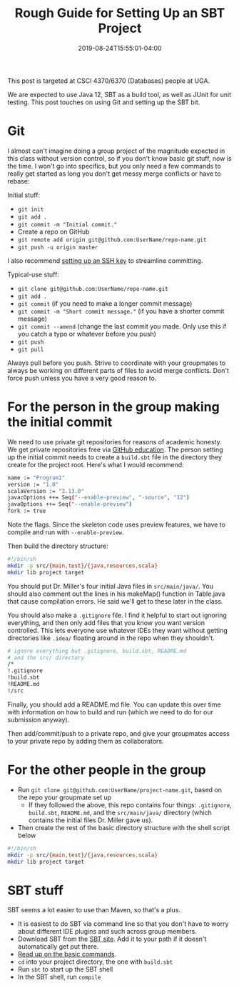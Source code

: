 #+HUGO_BASE_DIR: ../../
#+HUGO_SECTION: posts

#+TITLE: Rough Guide for Setting Up an SBT Project
#+DATE: 2019-08-24T15:55:01-04:00
#+HUGO_CATEGORIES: "Computers and Software"
#+HUGO_TAGS: "workflow" "java" "scala" "git" "sbt"

This post is targeted at CSCI 4370/6370 (Databases) people at UGA.

We are expected to use Java 12, SBT as a build tool, as well as JUnit for unit testing. This post touches on using Git and setting up the SBT bit.

* Git

I almost can't imagine doing a group project of the magnitude expected in this class without version control, so if you don't know basic git stuff, now is the time. I won't go into specifics, but you only need a few commands to really get started as long you don't get messy merge conflicts or have to rebase:

Initial stuff:

- ~git init~
- ~git add .~
- ~git commit -m "Initial commit."~
- Create a repo on GitHub
- ~git remote add origin git@github.com:UserName/repo-name.git~
- ~git push -u origin master~

I also recommend [[https://www.steventammen.com/posts/ssh-keys-are-not-as-hard-as-you-think/][setting up an SSH key]] to streamline committing.

Typical-use stuff:

- ~git clone git@github.com:UserName/repo-name.git~
- ~git add .~
- ~git commit~ (if you need to make a longer commit message)
- ~git commit -m "Short commit message."~ (if you have a shorter commit message)
- ~git commit --amend~ (change the last commit you made. Only use this if you catch a typo or whatever before you push)
- ~git push~
- ~git pull~

Always pull before you push. Strive to coordinate with your groupmates to always be working on different parts of files to avoid merge conflicts. Don't force push unless you have a very good reason to.

* For the person in the group making the initial commit

We need to use private git repositories for reasons of academic honesty. We get private repositories free via [[https://education.github.com/pack][GitHub education]]. The person setting up the initial commit needs to create a ~build.sbt~ file in the directory they create for the project root. Here's what I would recommend:

#+BEGIN_SRC bash
name := "Program1"
version := "1.0"
scalaVersion := "2.13.0"
javacOptions ++= Seq("--enable-preview", "-source", "12")
javaOptions ++= Seq("--enable-preview")
fork := true
#+END_SRC

Note the flags. Since the skeleton code uses preview features, we have to compile and run with ~--enable-preview~.

Then build the directory structure:

#+BEGIN_SRC bash
#!/bin/sh
mkdir -p src/{main,test}/{java,resources,scala}
mkdir lib project target
#+END_SRC

You should put Dr. Miller's four initial Java files in ~src/main/java/~. You should also comment out the lines in his makeMap() function in Table.java that cause compilation  errors. He said we'll get to these later in the class.

You should also make a ~.gitignore~ file. I find it helpful to start out ignoring everything, and then only add files that you know you want version controlled. This lets everyone use whatever IDEs they want without getting directories like ~.idea/~ floating around in the repo when they shouldn't.

#+BEGIN_SRC bash
# ignore everything but .gitignore, build.sbt, README.md
# and the src/ directory
/*
!.gitignore
!build.sbt
!README.md
!/src
#+END_SRC

Finally, you should add a README.md file. You can update this over time with information on how to build and run (which we need to do for our submission anyway).

Then add/commit/push to a private repo, and give your groupmates access to your private repo by adding them as collaborators.

* For the other people in the group

- Run ~git clone git@github.com:UserName/project-name.git~, based on the repo your groupmate set up
   - If they followed the above, this repo contains four things: ~.gitignore~, ~build.sbt~, ~README.md~, and the ~src/main/java/~ directory (which contains the initial files Dr. Miller gave us).
- Then create the rest of the basic directory structure with the shell script below

#+BEGIN_SRC bash
#!/bin/sh
mkdir -p src/{main,test}/{java,resources,scala}
mkdir lib project target
#+END_SRC

* SBT stuff

SBT seems a lot easier to use than Maven, so that's a plus.

- It is easiest to do SBT via command line so that you don't have to worry about different IDE plugins and such across group members.
- Download SBT from the [[https://www.scala-sbt.org/download.html][SBT site]]. Add it to your path if it doesn't automatically get put there.
- [[https://alvinalexander.com/scala/sbt-how-to-compile-run-package-scala-project][Read up on the basic commands]].
- ~cd~ into your project directory, the one with ~build.sbt~
- Run ~sbt~ to start up the SBT shell
- In the SBT shell, run ~compile~




